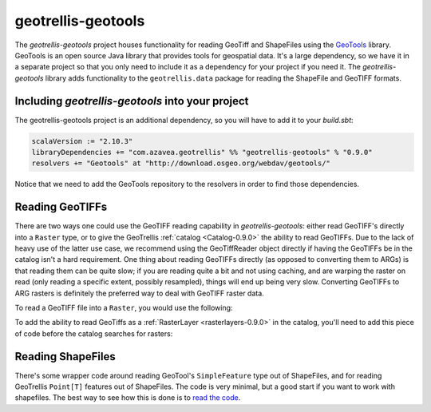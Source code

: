 .. _geotrellis-geotools-0.9.0:

geotrellis-geotools
===================

The *geotrellis-geotools* project houses functionality for reading GeoTiff and ShapeFiles using the `GeoTools`__ library. GeoTools is an open source Java library that provides tools for geospatial data. It's a large dependency, so we have it in a separate project so that you only need to include it as a dependency for your project if you need it. The *geotrellis-geotools* library adds functionality to the ``geotrellis.data`` package for reading the ShapeFile and GeoTIFF formats.

__ http://www.geotools.org/

Including *geotrellis-geotools* into your project
-------------------------------------------------

The geotrellis-geotools project is an additional dependency, so you will have to add it to your *build.sbt*:

.. code-block:: scala

  scalaVersion := "2.10.3"
  libraryDependencies += "com.azavea.geotrellis" %% "geotrellis-geotools" % "0.9.0"
  resolvers += "Geotools" at "http://download.osgeo.org/webdav/geotools/"

Notice that we need to add the GeoTools repository to the resolvers in order to find those dependencies.


Reading GeoTIFFs
----------------

There are two ways one could use the GeoTIFF reading capability in *geotrellis-geotools*: either read GeoTIFF's directly into a ``Raster`` type, or to give the GeoTrellis :ref:`catalog <Catalog-0.9.0>` the ability to read GeoTIFFs. Due to the lack of heavy use of the latter use case, we recommend using the GeoTiffReader object directly if having the GeoTIFFs be in the catalog isn't a hard requirement. One thing about reading GeoTIFFs directly (as opposed to converting them to ARGs) is that reading them can be quite slow; if you are reading quite a bit and not using caching, and are warping the raster on read (only reading a specific extent, possibly resampled), things will end up being very slow. Converting GeoTIFFs to ARG rasters is definitely the preferred way to deal with GeoTIFF raster data.

To read a GeoTIFF file into a ``Raster``, you would use the following:

.. includecode:: code/GeoToolsExamples.scala
   :snippet: geoTiffReader-read

To add the ability to read GeoTiffs as a :ref:`RasterLayer <rasterlayers-0.9.0>` in the catalog, you'll need
to add this piece of code before the catalog searches for rasters:

.. includecode:: code/GeoToolsExamples.scala
   :snippet: add-to-catalog

Reading ShapeFiles
------------------

There's some wrapper code around reading GeoTool's ``SimpleFeature`` type out of ShapeFiles, and for reading GeoTrellis ``Point[T]`` features out of ShapeFiles. The code is very minimal, but a good start if you want to work with shapefiles. The best way to see how this is done is to `read the code`__.

__ https://github.com/geotrellis/geotrellis/blob/0.9/geotools/src/main/scala/geotrellis/data/ShapeFileReader.scala
